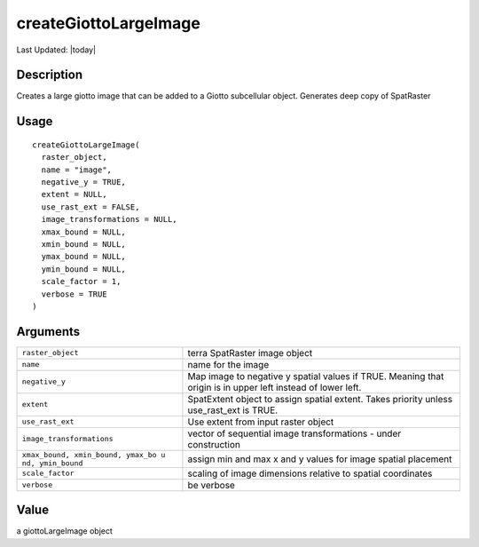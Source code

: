 createGiottoLargeImage
----------------------

.. link-button:: https://github.com/drieslab/Giotto/tree/suite/R/images.R#L254
		:type: url
		:text: View Source Code
		:classes: btn-outline-primary btn-block

Last Updated: |today|

Description
~~~~~~~~~~~

Creates a large giotto image that can be added to a Giotto subcellular
object. Generates deep copy of SpatRaster

Usage
~~~~~

::

   createGiottoLargeImage(
     raster_object,
     name = "image",
     negative_y = TRUE,
     extent = NULL,
     use_rast_ext = FALSE,
     image_transformations = NULL,
     xmax_bound = NULL,
     xmin_bound = NULL,
     ymax_bound = NULL,
     ymin_bound = NULL,
     scale_factor = 1,
     verbose = TRUE
   )

Arguments
~~~~~~~~~

+-----------------------------------+-----------------------------------+
| ``raster_object``                 | terra SpatRaster image object     |
+-----------------------------------+-----------------------------------+
| ``name``                          | name for the image                |
+-----------------------------------+-----------------------------------+
| ``negative_y``                    | Map image to negative y spatial   |
|                                   | values if TRUE. Meaning that      |
|                                   | origin is in upper left instead   |
|                                   | of lower left.                    |
+-----------------------------------+-----------------------------------+
| ``extent``                        | SpatExtent object to assign       |
|                                   | spatial extent. Takes priority    |
|                                   | unless use_rast_ext is TRUE.      |
+-----------------------------------+-----------------------------------+
| ``use_rast_ext``                  | Use extent from input raster      |
|                                   | object                            |
+-----------------------------------+-----------------------------------+
| ``image_transformations``         | vector of sequential image        |
|                                   | transformations - under           |
|                                   | construction                      |
+-----------------------------------+-----------------------------------+
| ``xmax_bound, xmin_bound, ymax_bo | assign min and max x and y values |
| u nd, ymin_bound``                | for image spatial placement       |
+-----------------------------------+-----------------------------------+
| ``scale_factor``                  | scaling of image dimensions       |
|                                   | relative to spatial coordinates   |
+-----------------------------------+-----------------------------------+
| ``verbose``                       | be verbose                        |
+-----------------------------------+-----------------------------------+

Value
~~~~~

a giottoLargeImage object
